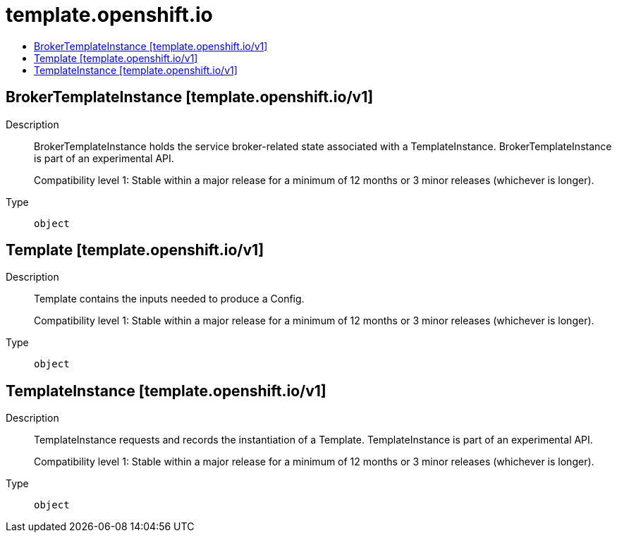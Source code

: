 // Automatically generated by 'openshift-apidocs-gen'. Do not edit.
:_mod-docs-content-type: ASSEMBLY
[id="template-openshift-io"]
= template.openshift.io
:toc: macro
:toc-title:

toc::[]

== BrokerTemplateInstance [template.openshift.io/v1]

Description::
+
--
BrokerTemplateInstance holds the service broker-related state associated with a TemplateInstance.  BrokerTemplateInstance is part of an experimental API.

Compatibility level 1: Stable within a major release for a minimum of 12 months or 3 minor releases (whichever is longer).
--

Type::
  `object`

== Template [template.openshift.io/v1]

Description::
+
--
Template contains the inputs needed to produce a Config.

Compatibility level 1: Stable within a major release for a minimum of 12 months or 3 minor releases (whichever is longer).
--

Type::
  `object`

== TemplateInstance [template.openshift.io/v1]

Description::
+
--
TemplateInstance requests and records the instantiation of a Template. TemplateInstance is part of an experimental API.

Compatibility level 1: Stable within a major release for a minimum of 12 months or 3 minor releases (whichever is longer).
--

Type::
  `object`

